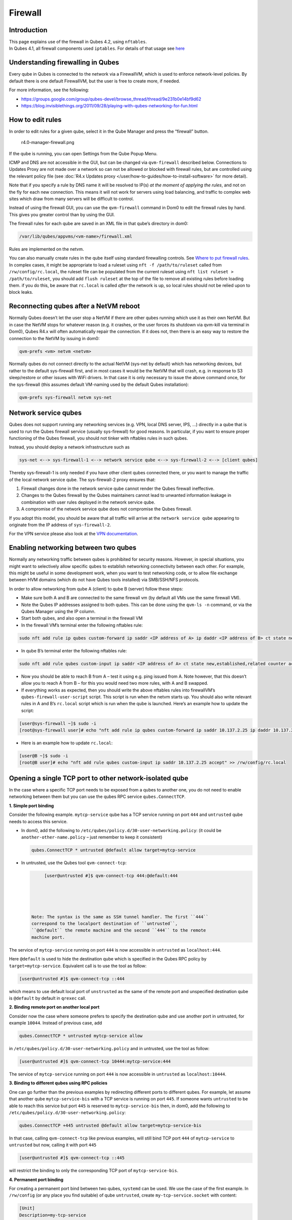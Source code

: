 ========
Firewall
========


Introduction
------------

| This page explains use of the firewall in Qubes 4.2, using
  ``nftables``.
| In Qubes 4.1, all firewall components used ``iptables``. For details
  of that usage see `here <../firewall_4.1/>`__


Understanding firewalling in Qubes
----------------------------------


Every qube in Qubes is connected to the network via a FirewallVM, which
is used to enforce network-level policies. By default there is one
default FirewallVM, but the user is free to create more, if needed.

For more information, see the following:

- https://groups.google.com/group/qubes-devel/browse_thread/thread/9e231b0e14bf9d62

- https://blog.invisiblethings.org/2011/09/28/playing-with-qubes-networking-for-fun.html



How to edit rules
-----------------


In order to edit rules for a given qube, select it in the Qube Manager
and press the “firewall” button.

.. figure:: /attachment/doc/r4.0-manager-firewall.png
   :alt: r4.0-manager-firewall.png

   r4.0-manager-firewall.png

If the qube is running, you can open Settings from the Qube Popup Menu.

ICMP and DNS are not accessible in the GUI, but can be changed via
``qvm-firewall`` described below. Connections to Updates Proxy are not
made over a network so can not be allowed or blocked with firewall
rules, but are controlled using the relevant policy file (see :doc:`R4.x Updates proxy </user/how-to-guides/how-to-install-software>` for more detail).

Note that if you specify a rule by DNS name it will be resolved to IP(s)
*at the moment of applying the rules*, and not on the fly for each new
connection. This means it will not work for servers using load
balancing, and traffic to complex web sites which draw from many servers
will be difficult to control.

Instead of using the firewall GUI, you can use the ``qvm-firewall``
command in Dom0 to edit the firewall rules by hand. This gives you
greater control than by using the GUI.

The firewall rules for each qube are saved in an XML file in that qube’s
directory in dom0:

.. code:: bash

      /var/lib/qubes/appvms/<vm-name>/firewall.xml



Rules are implemented on the netvm.

You can also manually create rules in the qube itself using standard
firewalling controls. See `Where to put firewall rules <#where-to-put-firewall-rules>`__. In complex cases, it might be
appropriate to load a ruleset using ``nft -f /path/to/ruleset`` called
from ``/rw/config/rc.local``, the ruleset file can be populated from the
current ruleset using ``nft list ruleset > /path/to/ruleset``, you
should add ``flush ruleset`` at the top of the file to remove all
existing rules before loading them. if you do this, be aware that
``rc.local`` is called *after* the network is up, so local rules should
not be relied upon to block leaks.

Reconnecting qubes after a NetVM reboot
---------------------------------------


Normally Qubes doesn’t let the user stop a NetVM if there are other
qubes running which use it as their own NetVM. But in case the NetVM
stops for whatever reason (e.g. it crashes, or the user forces its
shutdown via qvm-kill via terminal in Dom0), Qubes R4.x will often
automatically repair the connection. If it does not, then there is an
easy way to restore the connection to the NetVM by issuing in dom0:

.. code:: bash

      qvm-prefs <vm> netvm <netvm>



Normally qubes do not connect directly to the actual NetVM (sys-net by
default) which has networking devices, but rather to the default
sys-firewall first, and in most cases it would be the NetVM that will
crash, e.g. in response to S3 sleep/restore or other issues with WiFi
drivers. In that case it is only necessary to issue the above command
once, for the sys-firewall (this assumes default VM-naming used by the
default Qubes installation):

.. code:: bash

      qvm-prefs sys-firewall netvm sys-net



Network service qubes
---------------------


Qubes does not support running any networking services (e.g. VPN, local
DNS server, IPS, …) directly in a qube that is used to run the Qubes
firewall service (usually sys-firewall) for good reasons. In particular,
if you want to ensure proper functioning of the Qubes firewall, you
should not tinker with nftables rules in such qubes.

Instead, you should deploy a network infrastructure such as

.. code:: bash

      sys-net <--> sys-firewall-1 <--> network service qube <--> sys-firewall-2 <--> [client qubes]



Thereby sys-firewall-1 is only needed if you have other client qubes
connected there, or you want to manage the traffic of the local network
service qube. The sys-firewall-2 proxy ensures that:

1. Firewall changes done in the network service qube cannot render the
   Qubes firewall ineffective.

2. Changes to the Qubes firewall by the Qubes maintainers cannot lead to
   unwanted information leakage in combination with user rules deployed
   in the network service qube.

3. A compromise of the network service qube does not compromise the
   Qubes firewall.



If you adopt this model, you should be aware that all traffic will
arrive at the ``network service qube`` appearing to originate from the
IP address of ``sys-firewall-2``.

For the VPN service please also look at the `VPN documentation <https://forum.qubes-os.org/t/19061>`__.

Enabling networking between two qubes
-------------------------------------


Normally any networking traffic between qubes is prohibited for security
reasons. However, in special situations, you might want to selectively
allow specific qubes to establish networking connectivity between each
other. For example, this might be useful in some development work, when
you want to test networking code, or to allow file exchange between HVM
domains (which do not have Qubes tools installed) via SMB/SSH/NFS
protocols.

In order to allow networking from qube A (client) to qube B (server)
follow these steps:

- Make sure both A and B are connected to the same firewall vm (by
  default all VMs use the same firewall VM).

- Note the Qubes IP addresses assigned to both qubes. This can be done
  using the ``qvm-ls -n`` command, or via the Qubes Manager using the
  IP column.

- Start both qubes, and also open a terminal in the firewall VM

- In the firewall VM’s terminal enter the following nftables rule:



.. code:: bash

      sudo nft add rule ip qubes custom-forward ip saddr <IP address of A> ip daddr <IP address of B> ct state new,established,related counter accept



- In qube B’s terminal enter the following nftables rule:



.. code:: bash

      sudo nft add rule qubes custom-input ip saddr <IP address of A> ct state new,established,related counter accept



- Now you should be able to reach B from A – test it using e.g. ping
  issued from A. Note however, that this doesn’t allow you to reach A
  from B – for this you would need two more rules, with A and B
  swapped.

- If everything works as expected, then you should write the above
  nftables rules into firewallVM’s ``qubes-firewall-user-script``
  script. This script is run when the netvm starts up. You should also
  write relevant rules in A and B’s ``rc.local`` script which is run
  when the qube is launched. Here’s an example how to update the
  script:



.. code:: bash

      [user@sys-firewall ~]$ sudo -i
      [root@sys-firewall user]# echo "nft add rule ip qubes custom-forward ip saddr 10.137.2.25 ip daddr 10.137.2.6 ct state new,established,related counter accept" >> /rw/config/qubes-firewall-user-script



- Here is an example how to update ``rc.local``:



.. code:: bash

      [user@B ~]$ sudo -i
      [root@B user]# echo "nft add rule qubes custom-input ip saddr 10.137.2.25 accept" >> /rw/config/rc.local



Opening a single TCP port to other network-isolated qube
--------------------------------------------------------


In the case where a specific TCP port needs to be exposed from a qubes
to another one, you do not need to enable networking between them but
you can use the qubes RPC service ``qubes.ConnectTCP``.

**1. Simple port binding**

Consider the following example. ``mytcp-service`` qube has a TCP service
running on port ``444`` and ``untrusted`` qube needs to access this
service.

- In dom0, add the following to
  ``/etc/qubes/policy.d/30-user-networking.policy``: (it could be
  ``another-other-name.policy`` – just remember to keep it consistent)

  .. code:: bash

        qubes.ConnectTCP * untrusted @default allow target=mytcp-service



- In untrusted, use the Qubes tool ``qvm-connect-tcp``:

  .. code:: bash

        [user@untrusted #]$ qvm-connect-tcp 444:@default:444





   Note: The syntax is the same as SSH tunnel handler. The first ``444``
   correspond to the localport destination of ``untrusted``,
   ``@default`` the remote machine and the second ``444`` to the remote
   machine port.

The service of ``mytcp-service`` running on port ``444`` is now
accessible in ``untrusted`` as ``localhost:444``.

Here ``@default`` is used to hide the destination qube which is
specified in the Qubes RPC policy by ``target=mytcp-service``.
Equivalent call is to use the tool as follow:

.. code:: bash

      [user@untrusted #]$ qvm-connect-tcp ::444



which means to use default local port of ``unstrusted`` as the same of
the remote port and unspecified destination qube is ``@default`` by
default in ``qrexec`` call.

**2. Binding remote port on another local port**

Consider now the case where someone prefers to specify the destination
qube and use another port in untrusted, for example ``10044``. Instead
of previous case, add

.. code:: bash

      qubes.ConnectTCP * untrusted mytcp-service allow



in ``/etc/qubes/policy.d/30-user-networking.policy`` and in untrusted,
use the tool as follow:

.. code:: bash

      [user@untrusted #]$ qvm-connect-tcp 10444:mytcp-service:444



The service of ``mytcp-service`` running on port ``444`` is now
accessible in ``untrusted`` as ``localhost:10444``.

**3. Binding to different qubes using RPC policies**

One can go further than the previous examples by redirecting different
ports to different qubes. For example, let assume that another qube
``mytcp-service-bis`` with a TCP service is running on port ``445``. If
someone wants ``untrusted`` to be able to reach this service but port
``445`` is reserved to ``mytcp-service-bis`` then, in dom0, add the
following to ``/etc/qubes/policy.d/30-user-networking.policy``:

.. code:: bash

      qubes.ConnectTCP +445 untrusted @default allow target=mytcp-service-bis



In that case, calling ``qvm-connect-tcp`` like previous examples, will
still bind TCP port ``444`` of ``mytcp-service`` to ``untrusted`` but
now, calling it with port ``445``

.. code:: bash

      [user@untrusted #]$ qvm-connect-tcp ::445



will restrict the binding to only the corresponding TCP port of
``mytcp-service-bis``.

**4. Permanent port binding**

For creating a permanent port bind between two qubes, ``systemd`` can be
used. We use the case of the first example. In ``/rw/config`` (or any
place you find suitable) of qube ``untrusted``, create
``my-tcp-service.socket`` with content:

.. code:: bash

      [Unit]
      Description=my-tcp-service
      
      [Socket]
      ListenStream=127.0.0.1:444
      Accept=true
      
      [Install]
      WantedBy=sockets.target



and ``my-tcp-service@.service`` with content:

.. code:: bash

      [Unit]
      Description=my-tcp-service
      
      [Service]
      ExecStart=qrexec-client-vm '' qubes.ConnectTCP+444
      StandardInput=socket
      StandardOutput=inherit



In ``/rw/config/rc.local``, append the lines:

.. code:: bash

      cp -r /rw/config/my-tcp-service.socket /rw/config/my-tcp-service@.service /lib/systemd/system/
      systemctl daemon-reload
      systemctl start my-tcp-service.socket



When the qube ``unstrusted`` has started (after a first reboot), you can
directly access the service of ``mytcp-service`` running on port ``444``
as ``localhost:444``.

Port forwarding to a qube from the outside world
------------------------------------------------


In order to allow a service present in a qube to be exposed to the
outside world in the default setup (where the qube has ``sys-firewall``
as network VM, which in turn has ``sys-net`` as network VM) the
following needs to be done:

- In the sys-net VM:

  - Route packets from the outside world to the sys-firewall VM

  - Allow packets through the sys-net VM firewall



- In the sys-firewall VM:

  - Route packets from the sys-net VM to the VM

  - Allow packets through the sys-firewall VM firewall



- In the qube QubeDest:

  - Allow packets through the qube firewall to reach the service





As an example we can take the use case of qube QubeDest running a web
server listening on port 443 that we want to expose on our physical
interface ens6, but only to our local network 192.168.x.y/24.

   Note: To have all interfaces available and configured, make sure the
   3 qubes are up and running

   Note: `Issue #4028 <https://github.com/QubesOS/qubes-issues/issues/4028>`__
   discusses adding a command to automate exposing the port.

**1. Identify the IP addresses you will need to use for sys-net, sys-firewall and the destination qube.**

You can get this information using various methods, but only the first
one can be used for ``sys-net`` outside world IP:

- by running this command in each qube: ``ip -4 -br a | grep UP``

- using ``qvm-ls -n``

- in the Qubes Manager window using the column IP

- from the Settings Window for the qube



Note the IP addresses you will need, they will be required in the next
steps.

   Note: The vifx.0 interface is the one used by qubes connected to this
   netvm so it is *not* an outside world interface.

**2. Route packets from the outside world to the FirewallVM**

For the following example, we assume that the physical interface ens6 in
sys-net is on the local network 192.168.x.y with the IP 192.168.x.n, and
that the IP address of sys-firewall is 10.137.1.z.

In the sys-net VM’s Terminal, the first step is to define an ntables
chain that will receive DNAT rules to relay the network traffic on a
given port to the qube NetVM, we recommend to define a new chain for
each destination qube to ease rules management:

.. code:: bash

      nft add chain qubes custom-dnat-qubeDEST '{ type nat hook prerouting priority filter +1 ; policy accept; }'



   Note: the name ``custom-dnat-qubeDST`` is arbitrary

   Note: while we use a DNAT chain for a single qube, it’s totally
   possible to have a single DNAT chain for multiple qubes

Second step, code a natting firewall rule to route traffic on the
outside interface for the service to the sys-firewall VM

.. code:: bash

      nft add rule qubes custom-dnat-qubeDEST iif == "ens6" ip saddr 192.168.x.y/24 tcp dport 443 ct state new,established,related counter dnat 10.137.1.z



Third step, code the appropriate new filtering firewall rule to allow
new connections for the service

.. code:: bash

      nft add rule qubes custom-forward iif == "ens6" ip saddr 192.168.x.y/24 ip daddr 10.137.1.z tcp dport 443 ct state new,established,related counter accept



   Note: If you do not wish to limit the IP addresses connecting to the
   service, remove ``ip saddr 192.168.x.y/24`` from the rules

   If you want to expose the service on multiple interfaces, repeat the
   steps 2 and 3 described above, for each interface. Alternatively, you
   can leave out the interface completely.

Verify the rules on sys-net firewall correctly match the packets you
want by looking at its counters, check for the counter lines in the
chains ``custom-forward`` and ``custom-dnat-qubeDEST``:

.. code:: bash

      nft list table ip qubes



In this example, we can see 7 packets in the forward rule, and 3 packets
in the dnat rule:

.. code:: bash

      chain custom-forward {
        iif "ens6" ip saddr 192.168.x.y/24 ip daddr 10.137.1.z tcp dport 443 ct state new,established,related counter packets 7 bytes 448 accept
      }
      
      chain custom-dnat-qubeDEST {
        type nat hook prerouting priority filter + 1; policy accept;
        iif "ens6" ip saddr 192.168.x.y/24 tcp dport 443 ct state new,established,related counter packets 3 bytes 192 dnat to 10.138.33.59
      }



(Optional) You can send a test packet by trying to connect to the
service from an external device using the following command:

.. code:: bash

      telnet 192.168.x.n 443



Once you have confirmed that the counters increase, store the commands
used in the previous steps in ``/rw/config/qubes-firewall-user-script``
so they get set on sys-net start-up:

.. code:: bash

      [user@sys-net user]$ sudo -i
      [root@sys-net user]# nano /rw/config/qubes-firewall-user-script



Content of ``/rw/config/qubes-firewall-user-script`` in ``sys-net``:

.. code:: bash

      #!/bin/sh
      
      # create the dnat chain for qubeDEST if it doesn't already exist
      if nft add chain qubes custom-dnat-qubeDEST '{ type nat hook prerouting priority filter +1 ; policy accept; }'
      then
        # create the dnat rule
        nft add rule qubes custom-dnat-qubeDEST iif == "ens6" saddr 192.168.x.y/24 tcp dport 443 ct state new,established,related counter dnat 10.137.1.z
      
        # allow forwarded traffic
        nft add rule qubes custom-forward iif == "ens6" ip saddr 192.168.x.y/24 ip daddr 10.137.1.z tcp dport 443 ct state new,established,related counter accept
      fi



**3. Route packets from the FirewallVM to the VM**

For the following example, we use the fact that the physical interface
of sys-firewall, facing sys-net, is eth0. Furthermore, we assume that
the target VM running the web server has the IP address 10.137.0.xx and
that the IP address of sys-firewall is 10.137.1.z.

In the sys-firewall VM’s Terminal, add a DNAT chain that will contain
routing rules:

.. code:: bash

      nft add chain qubes custom-dnat-qubeDEST '{ type nat hook prerouting priority filter +1 ; policy accept; }'



Second step, code a natting firewall rule to route traffic on the
outside interface for the service to the destination qube

.. code:: bash

      nft add rule qubes custom-dnat-qubeDEST iif == "eth0" ip saddr 192.168.x.y/24 tcp dport 443 ct state new,established,related counter dnat 10.137.0.xx



Third step, code the appropriate new filtering firewall rule to allow
new connections for the service

.. code:: bash

      nft add rule qubes custom-forward iif == "eth0" ip saddr 192.168.x.y/24 ip daddr 10.137.0.xx tcp dport 443 ct state new,established,related counter accept



   Note: If you do not wish to limit the IP addresses connecting to the
   service, remove ``ip saddr 192.168.x.y/24`` from the rules

Once you have confirmed that the counters increase, store these commands
in the script ``/rw/config/qubes-firewall-user-script``

.. code:: bash

      [user@sys-net user]$ sudo -i
      [root@sys-net user]# nano /rw/config/qubes-firewall-user-script



Content of ``/rw/config/qubes-firewall-user-script`` in
``sys-firewall``:

.. code:: bash

      #!/bin/sh
      
      # create the dnat chain for qubeDEST if it doesn't already exist
      if nft add chain qubes custom-dnat-qubeDEST '{ type nat hook prerouting priority filter +1 ; policy accept; }'
      then
        # create the dnat rule
        nft add rule qubes custom-dnat-qubeDEST iif == "eth0" tcp dport 443 ct state new,established,related counter dnat 10.137.0.xx
      
        # allow forwarded traffic
        nft add rule qubes custom-forward iif == "eth0" ip saddr 192.168.x.y/24 ip daddr 10.137.0.xx tcp dport 443 ct state new,established,related counter accept
      fi



If the service should be available to other VMs on the same system, do
not forget to specify the additional rules described earlier in this
guide.

**4. Allow packets into the qube to reach the service**

No routing is required in the destination qube, only filtering.

For the following example, we assume that the target VM running the web
server has the IP address 10.137.0.xx

The according rule to allow the traffic is:

.. code:: bash

      nft add rule qubes custom-input tcp dport 443 ip daddr 10.137.0.xx ct state new,established,related counter accept



To make it persistent, you need to add this command in the script
``/rw/config/rc.local``:

.. code:: bash

      [user@qubeDEST user]$ sudo -i
      [root@qubeDEST user]# echo 'nft add rule qubes custom-input tcp dport 443 ip daddr 10.137.0.xx ct state new,established,related counter accept' >> /rw/config/rc.local



This time testing should allow connectivity to the service as long
qubeDEST is running and the service is up :-)

Where to put firewall rules
---------------------------


Implicit in the above example :doc:`scripts </user/advanced-topics/config-files>`, but
worth calling attention to: for all qubes *except* those supplying
networking, nftables commands should be added to the
``/rw/config/rc.local`` script. For service qubes supplying networking
(``sys-firewall`` and ``sys-net`` inclusive), nftables commands should
be added to ``/rw/config/qubes-firewall-user-script``.

Firewall troubleshooting
------------------------


Firewall logs are stored in the systemd journal of the qube the firewall
is running in (probably ``sys-firewall``). You can view them by running
``sudo journalctl -u qubes-firewall.service`` in the relevant qube.
Sometimes these logs can contain useful information about errors that
are preventing the firewall from behaving as you would expect.

An effective console utility to troubleshoot network is
`tcpdump <https://www.tcpdump.org/>`__, it can be used to display
network packets entering or leaving network interfaces.

For instance, if you want to check if your network interface ``eth0`` is
receiving packets on port TCP 443 from the network 192.168.x.y, you can
run this command:

.. code:: bash

      tcpdump -i eth0 -nn dst port 443 and src net 192.168.x.y/24



This can be used effectively in a destination qube and its Network VM to
see if forwarding / NAT rules are working.

Nftables tips
-------------


A simple way to experiment changes with your ruleset can be achieved by
saving the current working ruleset in two files, one for backup and the
other for making changes.

By adding ``flush ruleset`` at the top of the file, you can achieve
atomic update, which mean the new ruleset would replace the current one
only if it fully succeed to load.

You can dump the ruleset in two files using the following command:

.. code:: bash

      nft list ruleset | tee nft_backup | tee nft_new_ruleset



Then, edit ``nft_new_ruleset``, add ``flush ruleset`` on top and make
changes, load it with ``nft -f nft_new_ruleset``.

You can revert to the original ruleset with the following commands:

.. code:: bash

      nft flush ruleset && nft -f nft_backup



